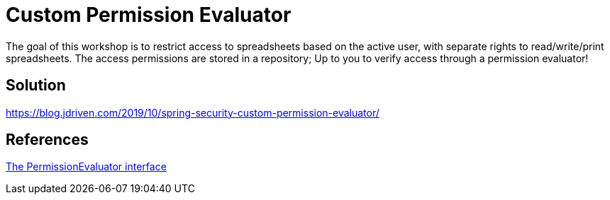 = Custom Permission Evaluator

The goal of this workshop is to restrict access to spreadsheets based on the active user, with separate rights to read/write/print spreadsheets.
The access permissions are stored in a repository; Up to you to verify access through a permission evaluator!

== Solution

https://blog.jdriven.com/2019/10/spring-security-custom-permission-evaluator/

== References
https://docs.spring.io/spring-security/site/docs/5.2.x/reference/htmlsingle/#el-permission-evaluator[The PermissionEvaluator interface]
